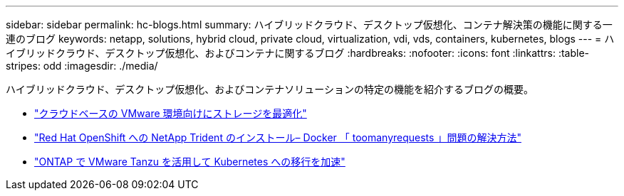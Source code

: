 ---
sidebar: sidebar 
permalink: hc-blogs.html 
summary: ハイブリッドクラウド、デスクトップ仮想化、コンテナ解決策の機能に関する一連のブログ 
keywords: netapp, solutions, hybrid cloud, private cloud, virtualization, vdi, vds, containers, kubernetes, blogs 
---
= ハイブリッドクラウド、デスクトップ仮想化、およびコンテナに関するブログ
:hardbreaks:
:nofooter: 
:icons: font
:linkattrs: 
:table-stripes: odd
:imagesdir: ./media/


[role="lead"]
ハイブリッドクラウド、デスクトップ仮想化、およびコンテナソリューションの特定の機能を紹介するブログの概要。

* link:https://cloud.netapp.com/blog/azure-blg-optimize-storage-for-cloud-based-vmware-deployments["クラウドベースの VMware 環境向けにストレージを最適化"]
* link:https://netapp.io/2021/05/21/docker-rate-limit-issue/["Red Hat OpenShift への NetApp Trident のインストール– Docker 「 toomanyrequests 」問題の解決方法"]
* link:https://blog.netapp.com/accelerate-your-k8s-journey["ONTAP で VMware Tanzu を活用して Kubernetes への移行を加速"]

